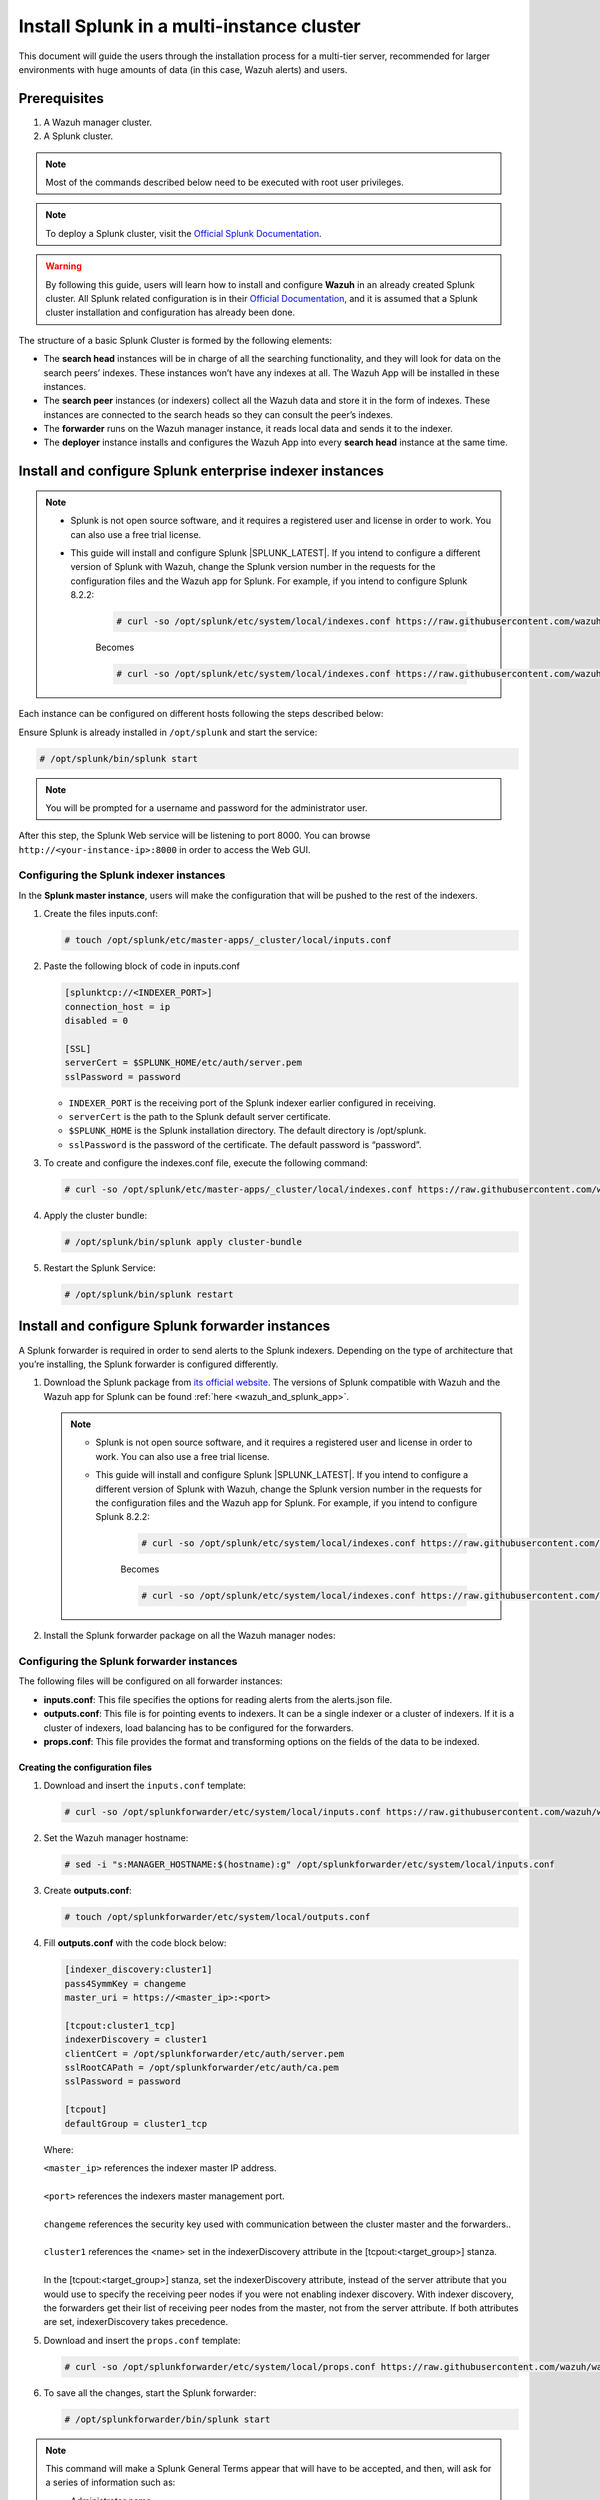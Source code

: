 .. Copyright (C) 2015–2022 Wazuh, Inc.

.. meta::
   :description: Splunk for Wazuh installation guide

Install Splunk in a multi-instance cluster
==========================================

This document will guide the users through the installation process for a multi-tier server, recommended for larger environments with huge amounts of data (in this case, Wazuh alerts) and users.

Prerequisites
-------------

#. A Wazuh manager cluster.
#. A Splunk cluster.

.. note::

   Most of the commands described below need to be executed with root user privileges.

.. note::

   To deploy a Splunk cluster, visit the `Official Splunk Documentation <https://docs.splunk.com/Documentation/Splunk/7.2.3/Indexer/Aboutclusters>`__.

.. warning::

   By following this guide, users will learn how to install and configure **Wazuh** in an already created Splunk cluster.  All Splunk related configuration is in their `Official Documentation <https://docs.splunk.com/Documentation/Splunk/7.2.3/Indexer/Aboutclusters>`__, and it is assumed that a Splunk cluster installation and configuration has already been done.

The structure of a basic Splunk Cluster is formed by the following elements:

-  The **search head** instances will be in charge of all the searching functionality, and they will look for data on the search peers’ indexes. These instances won’t have any indexes at all. The Wazuh App will be installed in these instances.
-  The **search peer** instances (or indexers) collect all the Wazuh data and store it in the form of indexes. These instances are connected to the search heads so they can consult the peer’s indexes.
-  The **forwarder** runs on the Wazuh manager instance, it reads local data and sends it to the indexer.
-  The **deployer** instance installs and configures the Wazuh App into every **search head** instance at the same time.

.. thumbnail:: /images/splunk-cluster/8.png
   :align: center
   :width: 80%

Install and configure Splunk enterprise indexer instances
---------------------------------------------------------

.. note::

      - Splunk is not open source software, and it requires a registered user and license in order to work. You can also use a free trial license.

      - This guide will install and configure Splunk |SPLUNK_LATEST|. If you intend to configure a different version of Splunk with Wazuh, change the Splunk version number in the requests for the configuration files and the Wazuh app for Splunk. For example, if you intend to configure Splunk 8.2.2:

         .. code-block:: console

            # curl -so /opt/splunk/etc/system/local/indexes.conf https://raw.githubusercontent.com/wazuh/wazuh-splunk/v|WAZUH_SPLUNK_CURRENT|-|SPLUNK_LATEST|/setup/indexer/indexes.conf


         Becomes

         .. code-block:: console
            
            # curl -so /opt/splunk/etc/system/local/indexes.conf https://raw.githubusercontent.com/wazuh/wazuh-splunk/v|WAZUH_SPLUNK_CURRENT|-8.2.2/setup/indexer/indexes.conf


Each instance can be configured on different hosts following the steps described below:

Ensure Splunk is already installed in ``/opt/splunk`` and start the service:

.. code-block:: console

   # /opt/splunk/bin/splunk start

.. note::

   You will be prompted for a username and password for the administrator user.

After this step, the Splunk Web service will be listening to port 8000. You can browse ``http://<your-instance-ip>:8000`` in order to access the Web GUI.

Configuring the Splunk indexer instances
^^^^^^^^^^^^^^^^^^^^^^^^^^^^^^^^^^^^^^^^

In the **Splunk master instance**, users will make the configuration that will be pushed to the rest of the indexers.

#. Create the files inputs.conf:

   .. code-block:: console

      # touch /opt/splunk/etc/master-apps/_cluster/local/inputs.conf

#. Paste the following block of code in inputs.conf

   .. code-block:: xml

      [splunktcp://<INDEXER_PORT>]
      connection_host = ip
      disabled = 0

      [SSL]
      serverCert = $SPLUNK_HOME/etc/auth/server.pem
      sslPassword = password


   -  ``INDEXER_PORT`` is the receiving port of the Splunk indexer earlier configured in receiving.
   -  ``serverCert`` is the path to the Splunk default server certificate.
   -  ``$SPLUNK_HOME`` is the Splunk installation directory. The default directory is /opt/splunk.
   -  ``sslPassword`` is the password of the certificate. The default password is “password”.


#. To create and configure the indexes.conf file, execute the following command:

   .. code-block:: console

      # curl -so /opt/splunk/etc/master-apps/_cluster/local/indexes.conf https://raw.githubusercontent.com/wazuh/wazuh-splunk/v|WAZUH_SPLUNK_CURRENT|-|SPLUNK_LATEST|/setup/indexer/indexes.conf  


#. Apply the cluster bundle:

   .. code-block:: console
   
      # /opt/splunk/bin/splunk apply cluster-bundle
      
#. Restart the Splunk Service:

   .. code-block:: console

      # /opt/splunk/bin/splunk restart

Install and configure Splunk forwarder instances
------------------------------------------------

A Splunk forwarder is required in order to send alerts to the Splunk indexers. Depending on the type of architecture that you’re installing, the Splunk forwarder is configured differently.

#. Download the Splunk package from `its official website <https://www.splunk.com/en_us/download/partners/splunk-enterprise.html>`__. The versions of Splunk compatible with Wazuh and the Wazuh app for Splunk can be found :ref:`here <wazuh_and_splunk_app>`.

   .. note::

         - Splunk is not open source software, and it requires a registered user and license in order to work. You can also use a free trial license.

         - This guide will install and configure Splunk |SPLUNK_LATEST|. If you intend to configure a different version of Splunk with Wazuh, change the Splunk version number in the requests for the configuration files and the Wazuh app for Splunk. For example, if you intend to configure Splunk 8.2.2:

            .. code-block:: console

               # curl -so /opt/splunk/etc/system/local/indexes.conf https://raw.githubusercontent.com/wazuh/wazuh-splunk/v|WAZUH_SPLUNK_CURRENT|-|SPLUNK_LATEST|/setup/indexer/indexes.conf


            Becomes

            .. code-block:: console
               
               # curl -so /opt/splunk/etc/system/local/indexes.conf https://raw.githubusercontent.com/wazuh/wazuh-splunk/v|WAZUH_SPLUNK_CURRENT|-8.2.2/setup/indexer/indexes.conf


#. Install the Splunk forwarder package on all the Wazuh manager nodes:

   .. tabs::

      .. group-tab:: Yum

         .. code-block:: console

            # yum install splunkforwarder-package.rpm

      .. group-tab:: APT

         .. code-block:: console

            # dpkg --install splunkforwarder-package.deb


Configuring the Splunk forwarder instances
^^^^^^^^^^^^^^^^^^^^^^^^^^^^^^^^^^^^^^^^^^

The following files will be configured on all forwarder instances:

-  **inputs.conf**: This file specifies the options for reading alerts from the alerts.json file.
-  **outputs.conf**: This file is for pointing events to indexers. It can be a single indexer or a cluster of indexers. If it is a cluster of indexers, load balancing has to be configured for the forwarders.
-  **props.conf**: This file provides the format and transforming options on the fields of the data to be indexed.


Creating the configuration files
""""""""""""""""""""""""""""""""

#. Download and insert the ``inputs.conf`` template:

   .. code-block:: console
      
      # curl -so /opt/splunkforwarder/etc/system/local/inputs.conf https://raw.githubusercontent.com/wazuh/wazuh-splunk/v|WAZUH_SPLUNK_CURRENT|-|SPLUNK_LATEST|/setup/forwarder/inputs.conf                           

#. Set the Wazuh manager hostname:

   .. code-block:: console

      # sed -i "s:MANAGER_HOSTNAME:$(hostname):g" /opt/splunkforwarder/etc/system/local/inputs.conf
      
#. Create **outputs.conf**:

   .. code-block:: console
   
      # touch /opt/splunkforwarder/etc/system/local/outputs.conf

#. Fill **outputs.conf** with the code block below:

   .. code-block:: yaml
   
      [indexer_discovery:cluster1]
      pass4SymmKey = changeme
      master_uri = https://<master_ip>:<port>

      [tcpout:cluster1_tcp]
      indexerDiscovery = cluster1
      clientCert = /opt/splunkforwarder/etc/auth/server.pem
      sslRootCAPath = /opt/splunkforwarder/etc/auth/ca.pem
      sslPassword = password

      [tcpout]
      defaultGroup = cluster1_tcp

   Where:
   
   | ``<master_ip>`` references the indexer master IP address.
   |
   | ``<port>`` references the indexers master management port.
   |
   | ``changeme`` references the security key used with communication between the cluster master and the forwarders..
   |
   | ``cluster1`` references the <name> set in the indexerDiscovery attribute in the [tcpout:<target_group>] stanza.
   |
   | In the [tcpout:<target_group>] stanza, set the indexerDiscovery attribute, instead of the server attribute that you would use to specify the receiving peer nodes if you were not enabling indexer discovery. With indexer discovery, the forwarders get their list of receiving peer nodes from the master, not from the server attribute. If both attributes are set, indexerDiscovery takes precedence.
   

#. Download and insert the ``props.conf`` template:
        
   .. code-block:: console
      
      # curl -so /opt/splunkforwarder/etc/system/local/props.conf https://raw.githubusercontent.com/wazuh/wazuh-splunk/v|WAZUH_SPLUNK_CURRENT|-|SPLUNK_LATEST|/setup/forwarder/props.conf          
 

#. To save all the changes, start the Splunk forwarder:

   .. code-block::
      
      # /opt/splunkforwarder/bin/splunk start
      


.. note::
   
   This command will make a Splunk General Terms appear that will have to be accepted, and then, will ask for a series of information such as:

   -  Administrator name
   -  Password



.. note::
   
   You can check the state of the cluster executing from the cluster master node: 
   
   .. code-block:: console
   
      # /opt/splunk/bin/splunk show cluster-bundle-status



Set up data forwarding
""""""""""""""""""""""

#. Point each Splunk forwarder output to a Splunk indexer with the following command:

   .. code-block::
      
      # /opt/splunkforwarder/bin/splunk add forward-server <INDEXER_IP>:<INDEXER_PORT>
      
   -  ``INDEXER_IP`` is the IP address of the Splunk indexer cluster master.
   -  ``INDEXER_PORT`` is the port of the Splunk indexer earlier configured in receiving.
   
   .. note::
      
      This command will ask for a series of information such as:
      
      -  Splunk username (created previously)
      -  Password of Splunk username

#. Start the Splunk forwarder service:

   .. code-block::
      
      # /opt/splunkforwarder/bin/splunk start
      
The next step is installing the :doc:`Wazuh App <splunk-app>` in the search heads instances and configuring them to use the Splunk services.

   -  You can find useful Splunk CLI commands in the `official documentation <http://docs.splunk.com/Documentation/Splunk/8.2.2/Admin/CLIadmincommands>`__.
   -  To learn more about the Splunk distributed search, check out `this article <http://docs.splunk.com/Documentation/Splunk/8.2.2/DistSearch/Whatisdistributedsearch>`__ from the official documentation.
